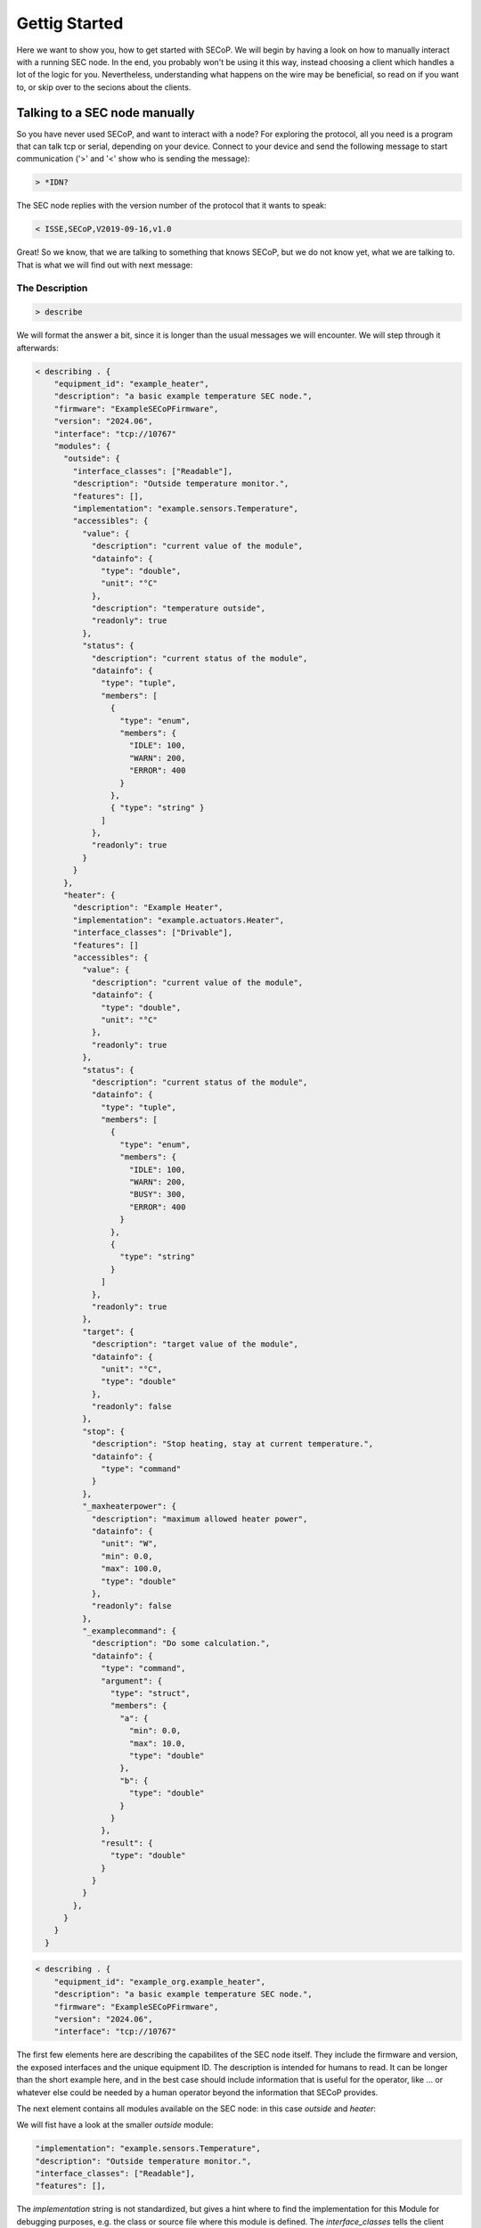 ==============
Gettig Started
==============

Here we want to show you, how to get started with SECoP.
We will begin by having a look on how to manually interact with a running SEC node.
In the end, you probably won't be using it this way, instead choosing a client which handles a lot of the logic for you.
Nevertheless, understanding what happens on the wire may be beneficial, so read on if you want to, or skip over to the secions about the clients.

.. TODO: links to sections!

------------------------------
Talking to a SEC node manually
------------------------------

So you have never used SECoP, and want to interact with a node?
For exploring the protocol, all you need is a program that can talk tcp or serial, depending on your device.
Connect to your device and send the following message to start communication ('>' and '<' show who is sending the message):

.. code::

    > *IDN?

The SEC node replies with the version number of the protocol that it wants to speak:

.. code::

    < ISSE,SECoP,V2019-09-16,v1.0

Great!
So we know, that we are talking to something that knows SECoP, but we do not know yet, what we are talking to.
That is what we will find out with next message:

~~~~~~~~~~~~~~~
The Description
~~~~~~~~~~~~~~~

.. code::

    > describe

.. TODO: step through first, add full description afterwards in collapsible element

We will format the answer a bit, since it is longer than the usual messages we will encounter. We will step through it afterwards:

.. code::

    < describing . {
        "equipment_id": "example_heater",
        "description": "a basic example temperature SEC node.",
        "firmware": "ExampleSECoPFirmware",
        "version": "2024.06",
        "interface": "tcp://10767"
        "modules": {
          "outside": {
            "interface_classes": ["Readable"],
            "description": "Outside temperature monitor.",
            "features": [],
            "implementation": "example.sensors.Temperature",
            "accessibles": {
              "value": {
                "description": "current value of the module",
                "datainfo": {
                  "type": "double",
                  "unit": "°C"
                },
                "description": "temperature outside",
                "readonly": true
              },
              "status": {
                "description": "current status of the module",
                "datainfo": {
                  "type": "tuple",
                  "members": [
                    {
                      "type": "enum",
                      "members": {
                        "IDLE": 100,
                        "WARN": 200,
                        "ERROR": 400
                      }
                    },
                    { "type": "string" }
                  ]
                },
                "readonly": true
              }
            }
          },
          "heater": {
            "description": "Example Heater",
            "implementation": "example.actuators.Heater",
            "interface_classes": ["Drivable"],
            "features": []
            "accessibles": {
              "value": {
                "description": "current value of the module",
                "datainfo": {
                  "type": "double",
                  "unit": "°C"
                },
                "readonly": true
              },
              "status": {
                "description": "current status of the module",
                "datainfo": {
                  "type": "tuple",
                  "members": [
                    {
                      "type": "enum",
                      "members": {
                        "IDLE": 100,
                        "WARN": 200,
                        "BUSY": 300,
                        "ERROR": 400
                      }
                    },
                    {
                      "type": "string"
                    }
                  ]
                },
                "readonly": true
              },
              "target": {
                "description": "target value of the module",
                "datainfo": {
                  "unit": "°C",
                  "type": "double"
                },
                "readonly": false
              },
              "stop": {
                "description": "Stop heating, stay at current temperature.",
                "datainfo": {
                  "type": "command"
                }
              },
              "_maxheaterpower": {
                "description": "maximum allowed heater power",
                "datainfo": {
                  "unit": "W",
                  "min": 0.0,
                  "max": 100.0,
                  "type": "double"
                },
                "readonly": false
              },
              "_examplecommand": {
                "description": "Do some calculation.",
                "datainfo": {
                  "type": "command",
                  "argument": {
                    "type": "struct",
                    "members": {
                      "a": {
                        "min": 0.0,
                        "max": 10.0,
                        "type": "double"
                      },
                      "b": {
                        "type": "double"
                      }
                    }
                  },
                  "result": {
                    "type": "double"
                  }
                }
              }
            },
          }
        }
      }

.. code::

    < describing . {
        "equipment_id": "example_org.example_heater",
        "description": "a basic example temperature SEC node.",
        "firmware": "ExampleSECoPFirmware",
        "version": "2024.06",
        "interface": "tcp://10767"

The first few elements here are describing the capabilites of the SEC node itself.
They include the firmware and version, the exposed interfaces and the unique equipment ID.
The description is intended for humans to read.
It can be longer than the short example here, and in the best case should include information that is useful for the operator, like ... or whatever else could be needed by a human operator beyond the information that SECoP provides.

The next element contains all modules available on the SEC node: in this case `outside` and `heater`:

.. code::
    "modules": { "outside": { ... }, "heater": { ... } }

We will fist have a look at the smaller `outside` module:

.. code::

    "implementation": "example.sensors.Temperature",
    "description": "Outside temperature monitor.",
    "interface_classes": ["Readable"],
    "features": [],

The `implementation` string is not standardized, but gives a hint where to find the implementation for this Module for debugging purposes, e.g. the class or source file where this module is defined.
The `interface_classes` tells the client which capabilites the module supports.
In this case, it is a `Readable`, which is a module with a `value` and a `status` that can both be read.
Addditional capabilites like custom commands or parameters are not excluded, this is a minimum set of things the Module has.
For a full definition, have a look at the specification.
The `features` field is similar to the interface classes, but Features are small additions in functionality, that can be plugged into any of the interface classes.
The description here can again give supplemental information about the module.

.. code::

    "accessibles": {
      "value": {
        "description": "current value of the module",
        "datainfo": {
          "type": "double",
          "unit": "°C"
        },
        "description": "temperature outside",
        "readonly": true
      },
      "status": {
        "description": "current status of the module",
        "datainfo": {
          "type": "tuple",
          "members": [
            {
              "type": "enum",
              "members": {
                "IDLE": 100,
                "WARN": 200,
                "ERROR": 400
              }
            },
            { "type": "string" }
          ]
        },
        "readonly": true
      }
    }

The `accessibles` field lists all parameters that are defined on the module and can be accessed over SECoP.
In the block above, you can see `value` and `status`, two parameters which almost all Modules will have.
The value ist the current value of the module, and the status is a two-element tuple of a status code and a message that can give more information about the modules current state.
Each parameter has a description and information about data format, whether they can be written to, and more.

For the `heater` module, most things parallel the one before it, but there are some differences:

It is a `Drivable`, which comes with additional things:
  - an additional status code `BUSY`
  - a `target`, which is a writable parameter
  - two commands (see below)
  - a custom parameter `_maxheaterpower`

Every parameter or command which is not defined by the interface class or a feature has to be prefixed with an underscore.
This marks it as a custom field to prevent future name clashes with the standard but otherwise, it follows the same rules as a predefined parameter/command.

.. code::

    "_s": {
      "description": "Do stuff",
      "datainfo": {
        "type": "command",
        "argument": {
          "type": "struct",
          "members": {
            "a": {
              "min": 0.0,
              "max": 10.0,
              "type": "double"
            },
            "b": {
              "type": "double"
            }
          }
        },
        "result": {
          "type": "double"
        }
      }
    }

Commmands are like functions that you can call on a module, they can have arguments and results.
Here, we will only look at the `_s` command, since the predefined `stop` has no arguments and no result.
All the information is included in the datainfo field.
Every command in SECoP can only have a single argument, to make multi-argument functions, one has to use either a tuple or a struct, as shown above, where there are two named arguments `a` and `b`.
These follow the same rules as the parameter datatype definitions.

~~~~~~~~~~~
Interaction
~~~~~~~~~~~

We now know the advertised capabilites of the SEC node, and armed with that knowledge, we can interact with specific parts of it.
The most basic command to access a module is the `read` command, where we can retrieve the value of a parameter:

.. code::

   > read outside:value
   < reply outside:value [23.2, {"t": 1212121.1212121}]

We have to specify which `module` and `parameter` we want to access, and get back an answer containing the value and so-called `qualifiers`, which contain additional information.
Here, the only qualifier is `t`, the timestamp of the read.

If we want to set a value, for example the `_maxheaterpower` of the `heater`, we can use the `change` command:

.. code::

   > change heater:_maxheaterpower 40.0
   < changed heater:_maxheaterpower [40.0, {"t": 1212121.1212121}]

We get the feedback, that the parameter was set.

If we try to set an invalid value, we get back an error:

.. code::

   > change heater:_maxheaterpower 200
   < error_change heater:_maxheaterpower ["RangeError", "200.0 must be between 0 and 100", {}]

Running a command is done with the do command:
.. code::

   > do heater:stop
   < done heater:stop

There is always feedback, that the command was run.

Actions that take longer
^^^^^^^^^^^^^^^^^^^^^^^^

An important point is, that running commands or changing parameters does not block until the physical action is done.
To explain, if you set the target parameter to 20K above the current value, depending on what the heater actually heats, it may take a while to heat up.
In SECoP, you would immediately the feedback that the target was changed, and you would then see the value going up as the hardware does its job.
To know, when the command or parameter change is done, you have to have a look at the status.
It will go `BUSY` until the change is done.
When it returns to `IDLE`, then the action is finished.

The other commands won't be discussed here, but as a pointer have a look at `activate`, which gives you a stream of updates for all parameters of a SEC node or Module.

----------------------------------
Letting the computer do it for you
----------------------------------

... clients
